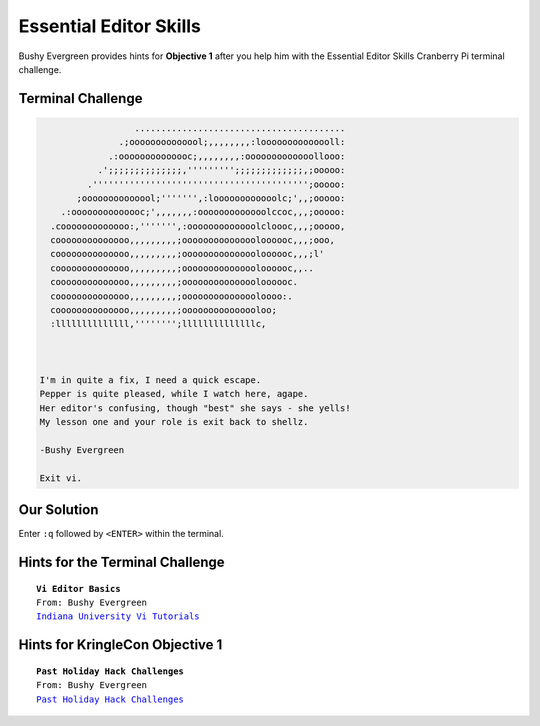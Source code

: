 Essential Editor Skills
=======================

Bushy Evergreen provides hints for **Objective 1** after you help him with the Essential Editor Skills Cranberry Pi terminal challenge.

Terminal Challenge
------------------
.. code-block:: bash

                    ........................................
                 .;oooooooooooool;,,,,,,,,:loooooooooooooll:
               .:oooooooooooooc;,,,,,,,,:ooooooooooooollooo:
             .';;;;;;;;;;;;;;,''''''''';;;;;;;;;;;;;,;ooooo:
           .''''''''''''''''''''''''''''''''''''''''';ooooo:
         ;oooooooooooool;''''''',:loooooooooooolc;',,;ooooo:
      .:oooooooooooooc;',,,,,,,:ooooooooooooolccoc,,,;ooooo:
    .cooooooooooooo:,''''''',:ooooooooooooolcloooc,,,;ooooo,
    coooooooooooooo,,,,,,,,,;ooooooooooooooloooooc,,,;ooo,
    coooooooooooooo,,,,,,,,,;ooooooooooooooloooooc,,,;l'
    coooooooooooooo,,,,,,,,,;ooooooooooooooloooooc,,..
    coooooooooooooo,,,,,,,,,;ooooooooooooooloooooc.
    coooooooooooooo,,,,,,,,,;ooooooooooooooloooo:.
    coooooooooooooo,,,,,,,,,;ooooooooooooooloo;
    :llllllllllllll,'''''''';llllllllllllllc,



  I'm in quite a fix, I need a quick escape.
  Pepper is quite pleased, while I watch here, agape.
  Her editor's confusing, though "best" she says - she yells!
  My lesson one and your role is exit back to shellz.

  -Bushy Evergreen

  Exit vi.

Our Solution
------------
Enter ``:q`` followed by ``<ENTER>`` within the terminal.

Hints for the Terminal Challenge
--------------------------------

.. parsed-literal::
  **Vi Editor Basics**
  From: Bushy Evergreen
  `Indiana University Vi Tutorials <https://kb.iu.edu/d/afcz>`_

Hints for KringleCon Objective 1
--------------------------------

.. parsed-literal::
  **Past Holiday Hack Challenges**
  From: Bushy Evergreen
  `Past Holiday Hack Challenges <https://holidayhackchallenge.com/past-challenges/>`_

